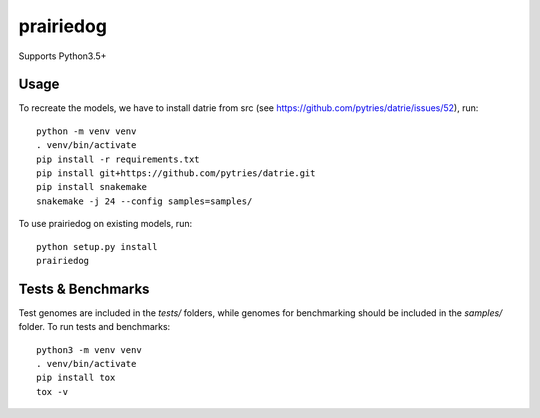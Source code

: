 ==========
prairiedog
==========

.. image:: .daisy.png

.. image:: https://circleci.com/gh/superphy/prairiedog.svg?style=svg
    :target: https://circleci.com/gh/superphy/prairiedog

.. image:: https://codecov.io/gh/superphy/prairiedog/branch/master/graph/badge.svg
  :target: https://codecov.io/gh/superphy/prairiedog

Supports Python3.5+

Usage
-----

To recreate the models, we have to install datrie from src (see https://github.com/pytries/datrie/issues/52), run:

::

    python -m venv venv
    . venv/bin/activate
    pip install -r requirements.txt
    pip install git+https://github.com/pytries/datrie.git
    pip install snakemake
    snakemake -j 24 --config samples=samples/

To use prairiedog on existing models, run:

::

    python setup.py install
    prairiedog


Tests & Benchmarks
------------------

Test genomes are included in the *tests/* folders, while genomes for
benchmarking should be included in the *samples/* folder. To run tests and
benchmarks:

::

    python3 -m venv venv
    . venv/bin/activate
    pip install tox
    tox -v
